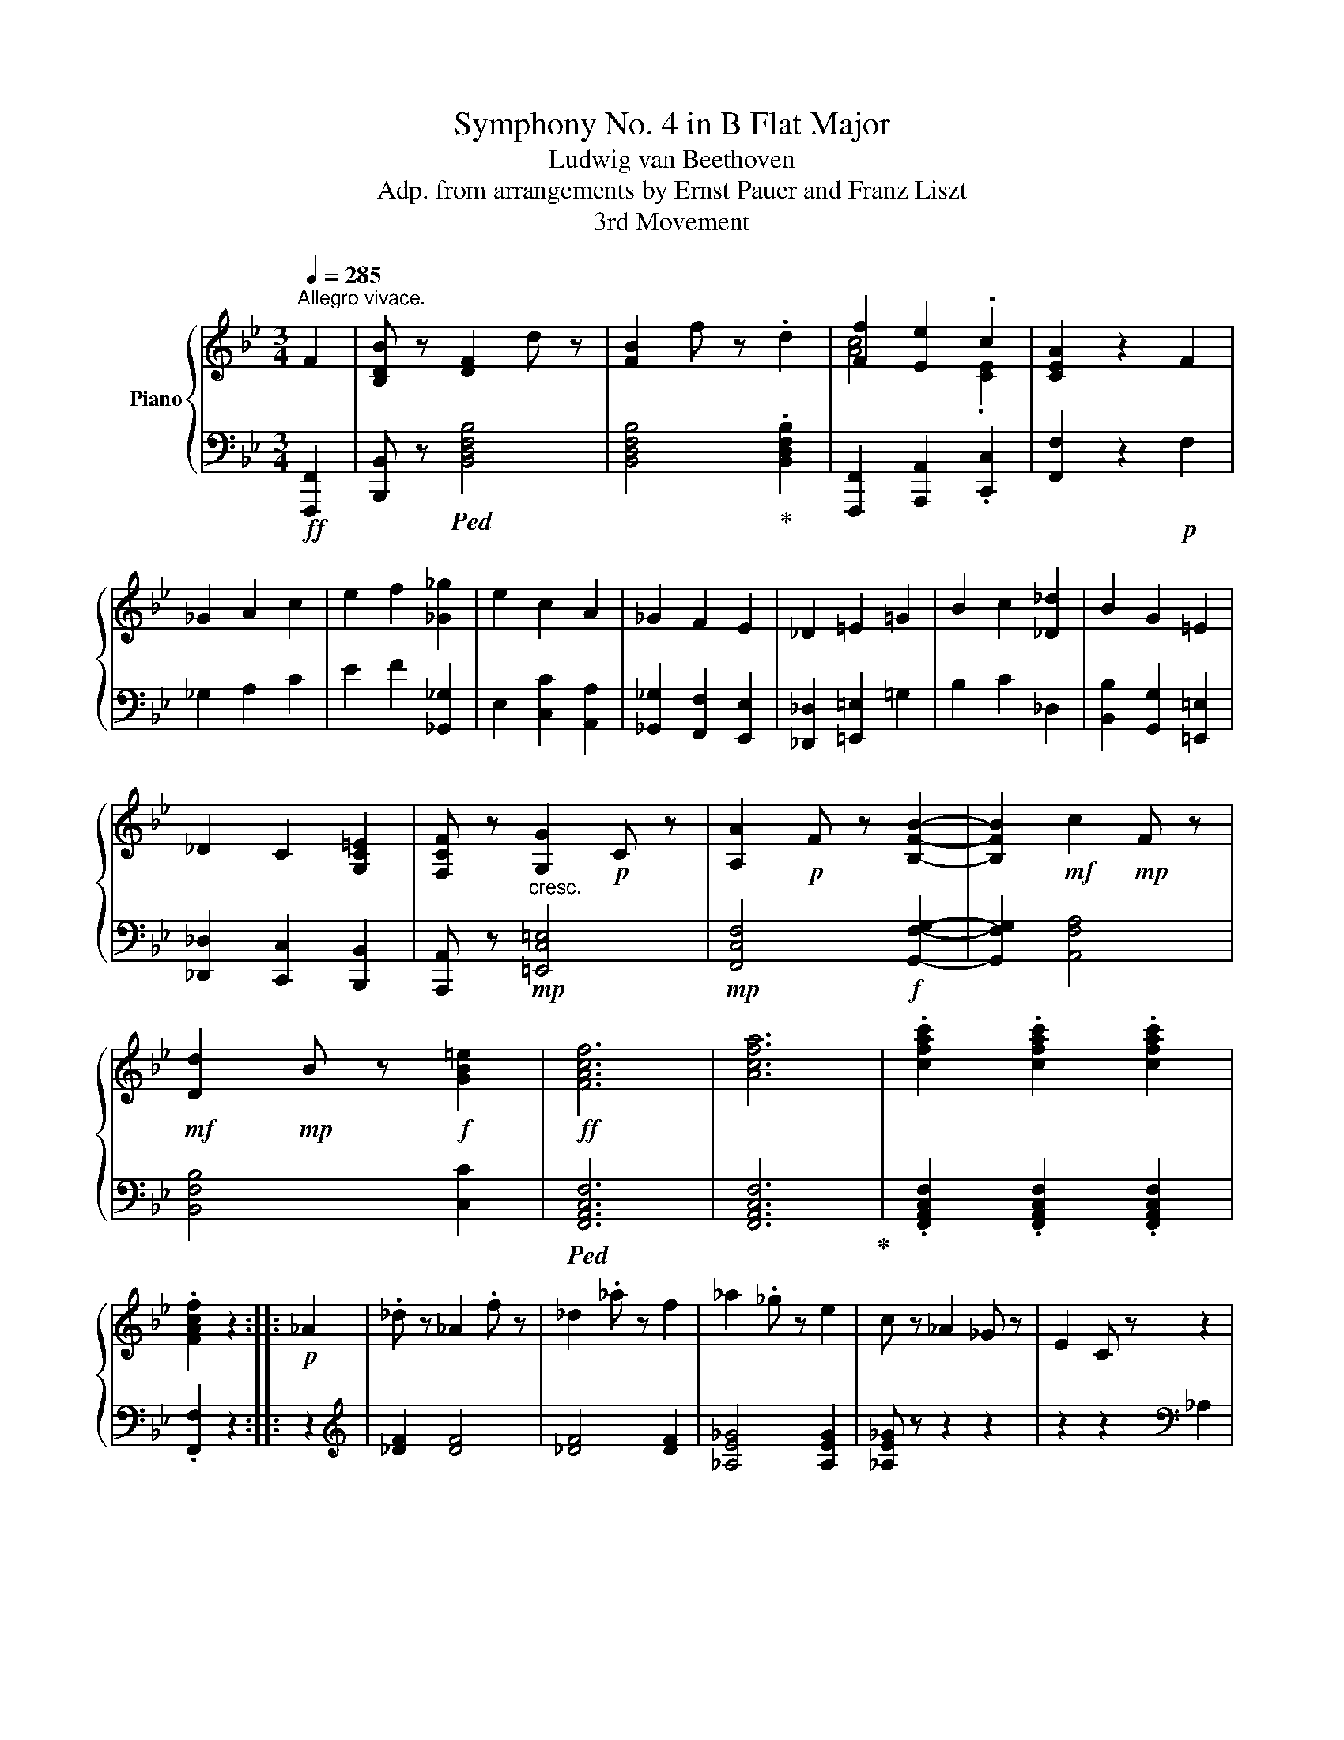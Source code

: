 X:1
T:Symphony No. 4 in B Flat Major
T:Ludwig van Beethoven
T:Adp. from arrangements by Ernst Pauer and Franz Liszt
T:3rd Movement
%%score { ( 1 3 ) | ( 2 4 ) }
L:1/8
Q:1/4=285
M:3/4
K:Bb
V:1 treble nm="Piano"
V:3 treble 
V:2 bass 
V:4 bass 
V:1
"^Allegro vivace." F2 | [B,DB] z [DF]2 d z | [FB]2 f z .d2 | [Ff]2 [Ee]2 .c2 | [CEA]2 z2 F2 | %5
 _G2 A2 c2 | e2 f2 [_G_g]2 | e2 c2 A2 | _G2 F2 E2 | _D2 =E2 =G2 | B2 c2 [_D_d]2 | B2 G2 =E2 | %12
 _D2 C2 [G,C=E]2 | [F,CF] z [G,G]2!p! C z | [A,A]2!p! F z [B,FB]2- | [B,FB]2!mf! c2!mp! F z | %16
!mf! [Dd]2!mp! B z!f! [GB=e]2 |!ff! [FAcf]6 | [Acfa]6 | .[cfac']2 .[cfac']2 .[cfac']2 | %20
 .[FAcf]2 z2 ::!p! _A2 | ._d z _A2 .f z | _d2 ._a z f2 | _a2 ._g z e2 | c z _A2 _G z | E2 C z z2 | %27
 z2 _g2 e2 | b2 _a z f2 | =d z B2 _A z | F2 D z z2 | z2 [_A_a]2 [Af]2 | b2 _a z f2 | d z B2 _A z | %34
 F2 D z z2 | z2 [_A_a]2 [Af]2 |!p! [_G_g] z e2 g z | _c2 _g z B2 | A2 [ac']2 f' z | %39
 [ac']2 f' z [cac']2 | [_db_d'] z B2 d z | _G2 _d z F2 | =E z [=eg]2 c' z | [=eg]2 c' z [eg]2 | %44
 [f_a] z F2 _A z | =B, z [=Bd]2 g z | [ce] z c z e2 | ^F z [^fa]2 [dd'] z | [gb] z G2 B z | %49
 ^C z [^c=e]2 [Aa] z | [df] z [A,DF]2 A z | [A,CE]2!mp! A z [CEA]2 | c z [EAc]2!mf! e z | %53
 [Ace]2 a z!f! [Acea]2 |!ff! .[Bdb] z [df]2 .[dd'] z | [fb]2 [ff'] z .[dbd']2 | %56
 .[fac'f']2 .[ee']2 .[cc']2 | .[Acea]2 z2 F2 | _G2 A2 c2 | e2 [Ff]2 [_G_g]2 | [Ee]2 [Cc]2 [A,A]2 | %61
 [_G,_G]2 [F,F]2 =G2 | _A2 =B2 d2 | f2 [Gg]2 [_A_a]2 | [Ff]2 [Dd]2 [=B,=B]2 | %65
 [_A,_A]2 [G,G]2 [_d_d']2 | [Bb]2 [Gg]2 [=E=e]2 | [_D_d]2 [Cc]2 [=E=e]2 | [Ff]2 [Aa]2 [cc']2 | %69
 [ee']2 [ff']2 [_g_g']2 |!mp!!<(! [ff']2 [ee']2 [cc']2!<)! |!mf! [Aa]2 [Ff]2 [_Gc-e-_g]2 | %72
 [Fcef]2 [Aa]2 [cc']2 | [ee']2 [ff']2 [_g_g']2 |!mp!!<(! [ff']2 [ee']2 [cc']2!<)! | %75
!mf! [Aa]2 [Ff]2!ff! [_Gc-e-_g]2 | [Fcef]2!f! [Acea]4 | [Bdb]4 .[GBeg]2 |!ff! [FBdf]6 | [Acfa]6 | %80
!mf! [Bd]b[Bd]b[Bd]b | [Bd]b[Bd]b[Bd]b |!ff! .[Acea]2 .f z [cc']2 | .a z [ee']2 .[cc'] z | %84
!mf! [Bd]b[Bd]b[Bd]b | [Bd]b[Bd]b[Bd]b |!ff! .[Acea]2 .f z [cc']2 | .a z [ee']2 .[cc'] z | %88
!f! [Bdfb]6 | [dfbd']6 | .[fbd'f']2 .[fbd'f']2 .[fbd'f']2 | .[Bdfb]2 z2 :| %92
!p!"^TRIO."[Q:1/4=244]"^Un poco meno Allegro." [DB]2 | [Fd]4 [DB]2 | [Ec]4 [Ge]2 | %95
 [Ec]2{/=B} .c2{/d} .e2 |!f! g4!p! [Ec]2 | [Ge]4 [Ec]2 | [Fd]4 [_Af]2 | [Fd]2{/^c} .d2{/=e} .f2 | %100
!f! _a4 fd | [F_Af]4 [DFd]2 | [EGe]4!mf! [F_Af]2 |!ff! [GBg]6- | [GBg]4 [GBg]2 | %105
 [_ABf]2 z2 [ABf]2 | Te/f/e/f/e/f/ d e2 | [Fd]4 [=E^c]2- | [Ec]2 [_E=c]2 [DB][Ec] | %109
 [DFBd]4 [DB-]2 | [EBc]4 cd | .e2 ef!f! g2 | c2 z2 [Ec][Fd] | [EGB-e]4 [EBc]2 | [DBd]4 de | %115
 f2 fg!f! _a2 |!p! d2 z2 [DBd][Ece] | [Fdf]4!mp! [DBd]2 | [Ece]4 [Fdf]2 |!ff!!>(! [GBeg]6-!>)! | %120
 [GBeg]4 [Fdf]2 | [Ae]2 z2 [ce]2 | Te/f/e/f/e/f/ d e2 | [ce]2 z2 F2 | F4 F2 | F6- | %126
 F4!mp!!>(! [ff']2-!>)! |!p! [ff']4 [ee']2 | [cc']2 z2 F2 | F6- | F4!>(! [ff']2-!>)! | %131
!p! [ff']4 [ee']2 | [cc']2!pp! z DED | .E2 z DED | .E2 z DED | .E2 z4 | z2 z F_GF | ._G2 z FGF | %138
 ._G2 z FGF | _G=EFEFE | FA,B,A,B,A, | B,A,B,A,B,A, | B,2 z2!p! [Bdb]2 | [dfd']4!p! [Bdb]2 | %144
 [cec']4!mp! [ege']2 | [cec']2!mf!{/=B} c2{/d} e2 |!ff! g4!mp! [cec']2 | [ege']4 [cec']2 | %148
 [dfd']4 [f_af']2 | [dfd']2!mf!{/^c} d2{/=e} f2 |!ff! _a4!mp! !arpeggio![dfbd']2 | [Fdf]4 [DBd]2 | %152
 [Ece]4 [Fdf]2 |!p! [Geg]6- | [Geg]4!mp! [Fdf]2 | [Ece]4!mf! [ce]2 | Te/f/e/f/!f!e/f/ d e2 | %157
 [_Bd]2 z2 z2 | z2 z2!ff!!8va(! [dbd'][ec'e'] | [fd'f']4!f! [dbd']2 | [ebc'e']4 [fbd'f']2 | %161
!ff! [gbe'g']6- | [gbe'g']4!f! [fd'f']2 | [ec'e']2 z2 [ec'e']2!8va)! | %164
{/[d'f']} [ec'e']3 [d=bd'] [ec'e']2 | .[d_bd'] x x2!ff! [Ff]2 |!mf! [Fd]2 x2 [fd'f']2 | %167
 .[ec'e'] x x2!ff! [Ff]2 |!mf! [Ee]2 x2 [fac'f']2 | .[dbd']!f! x x2 [Ff]2 | [Fd]2 x2 [fd'f']2 | %171
 [ec'e']!mp! x x2 [Ff]2 | [Ee]2 x2 [fac'f']2 | [dbd']BABdB!pp! | [Dd]BABdB | [Dd]BABdB | %176
 [Dd]BABdB |[Q:1/4=285]"^Tempo I." [Dd]2 =E2 F z | F2 ^F z!mp! F2 | G z [G,G]2 [_A,_A] z | %180
 [_A,_A]2 [=A,=A] z [A,CEA]2 | .[B,DB] z F2 .d z | B2 .f z .d2 | [Ff]2 [Ee]2 .c2 | .A2 z2 F2 | %185
 _G2 A2 c2 | e2 f2 [_G_g]2 | [Ee]2 c2 A2 | _G2 F2 E2 | _D2 =E2 G2 | B2 c2 [_D_d]2 | [B,B]2 G2 =E2 | %192
 _D2 C2 [G,C=E]2 | [F,CF] z [G,G]2!mp! C z | [A,A]2 F z [B,B]2- | [B,B]2 [Cc]2 F z | %196
 [Dd]2 B z!f! [=EGB=e]2 | [FAcf]6 | [Acfa]6 | .[cfac']2 .[cfac']2 .[cfac']2 | .[FAcf]2 z2!p! _A2 | %201
 _d z _A2 f z | _d2 _a z f2 | _a2 _g z e2 | c z _A2 _G z | E2 C z z2 | z2 [_G_g]2 [Ge]2 | %207
 b2 _a z f2 | _d z B2 _A z | F2 _D z z2 | z2 _a2 f2 | b2 _a z f2 | =d z B2 _A z | F2 D z z2 | %214
 z2 _a2 f2 |!p! _g z e2 g z | _c2 _g z B2 | =A z [a=c']2 f' z | [ac']2 f' z [cac']2 | %219
 [_db_d'] z B2 d z | _G2 _d z F2 | =E z [=eg]2 c' z | [=eg]2 c' z [eg]2 | [f_a] z F2 _A z | %224
 z2 [=Bd]2 g z | [ce] z c2 e z | ^F z [^fa]2 [dd'] z | [gb] z G2 B z | ^C z [^c=e]2 [Aa] z | %229
 [df] z [A,DF]2!mp! A z | [A,C_E]2 A z [CEA]2 | c z [EAc]2!mf!"_-" e z | [Ace]2 a z [Acea]2 | %233
 [Bdb] z [Ff]2 .[dd'] z | [Bb]2 .[ff'] z .[dbd']2 | [fac'f']2 [ee']2 .[cc']2 | .[Acea]2 z2 F2 | %237
 _G2 A2 c2 | e2 f2 [_G_g]2 | [Ee]2 [Cc]2 [A,A]2 | [_G,_G]2 [F,F]2 =G2 | _A2 =B2 d2 | %242
 f2 g2 [_A_a]2 | [Ff]2 [Dd]2 [=B,=B]2 | [_A,_A]2 [G,G]2 [_d_d']2 | [Bb]2 [Gg]2 [=E=e]2 | %246
 [_D_d]2 [Cc]2 [=E=e]2 | [Ff]2 [Aa]2 [cc']2 | [ee']2 [ff']2 [_g_g']2 | %249
!mp!!<(! [ff']2 [ee']2 [cc']2!<)! |!mf! [Aa]2 [Ff]2!ff! [_Gc-e-_g]2 | [Fcef]2 [Aa]2 [cc']2 | %252
 [ee']2 [ff']2 [_g_g']2 |!mp! [ff']2!<(! [ee']2 [cc']2 |!mf! [Aa]2!<)! [Ff]2!ff! [_Gc-e-_g]2 | %255
 [Fcef]2 [Acea]4 |!f! [Bdb]4 .[GBeg]2 | [FBdf]6 | [Acfa]6 |!mf! [Bd]b[Bd]b[Bd]b | [Bd]b[Bd]b[Bd]b | %261
!ff! .[Acea]2 .f z [cc']2 | .a z [ee']2 .[cc'] z |!mf! [Bd]b[Bd]b[Bd]b | [Bd]b[Bd]b[Bd]b | %265
!ff! .[Acea]2 .f z [cc']2 | .a z [ee']2 .[cc'] z |!f! [Bdfb]6 | [dfbd']6 | %269
 .[fbd'f']2 .[fbd'f']2 .[fbd'f']2 | %270
"^At this measure (271) the Liszt arrangement has the\nfirst chord, then a quarter note rest, and then repeats\nthe entire Trio with these last 4 measures (271-274)\nas the second ending.\n" .[Bdfb]2!p! z2 z2 | %271
 z6 | z6 | [Bdb]2 z4 |] %274
V:2
!ff! [F,,,F,,]2 | [B,,,B,,] z!ped! [B,,D,F,B,]4 | [B,,D,F,B,]4!ped-up! .[B,,D,F,B,]2 | %3
 [F,,,F,,]2 [A,,,A,,]2 .[C,,C,]2 | [F,,F,]2 z2!p! F,2 | _G,2 A,2 C2 | E2 F2 [_G,,_G,]2 | %7
 E,2 [C,C]2 [A,,A,]2 | [_G,,_G,]2 [F,,F,]2 [E,,E,]2 | [_D,,_D,]2 [=E,,=E,]2 =G,2 | B,2 C2 _D,2 | %11
 [B,,B,]2 [G,,G,]2 [=E,,=E,]2 | [_D,,_D,]2 [C,,C,]2 [B,,,B,,]2 | %13
 [A,,,A,,] z!mp!"^cresc." [=E,,C,=E,]4 |!mp! [F,,C,F,]4!f! [G,,F,G,]2- | [G,,F,G,]2 [A,,F,A,]4 | %16
 [B,,F,B,]4 [C,C]2 |!ped! [F,,A,,C,F,]6 | [F,,A,,C,F,]6!ped-up! | %19
 .[F,,A,,C,F,]2 .[F,,A,,C,F,]2 .[F,,A,,C,F,]2 | .[F,,F,]2 z2 :: z2 |[K:treble] [_DF]2 [DF]4 | %23
 [_DF]4 [DF]2 | [_A,E_G]4 [A,EG]2 | [_A,E_G] z z2 z2 | z2 z2[K:bass] _A,2 | %27
 _G, z [_A,,E,_A,]2 [A,,C,A,]2 | [_D,_A,]4 [B,F_A]2 | [B,F_A]2 z2 z2 | z2 z2 B,2 | %31
 _A, z [_D,F,A,]2 [D,F,A,]2 | [B,,=D,]4 [B,F_A]2 | [B,F_A]2 z2 z2 | z2 z2 B,2 | %35
 _A, z [B,F]2 [B,D]2 |!mp! E6- | E6 |[K:treble] z2!p! [Ac]2 f z | [Ac]2 f z z2 |[K:bass]!mp! B,6- | %41
 B,6 | z2!p! G2 z2 | G2 x4 |!mp! F,6 | G,6 | C,6 | D,6 | G,,6 | A,,6 |"^cresc." D,,6 |!ped! F,,6- | %52
 F,,6- | F,,4!ped-up! [F,,F,]2 | .[B,,,B,,] z!ped! [B,,D,F,B,]4 | %55
 [B,,D,F,B,]4!ped-up! .[B,,D,F,B,]2 | .[F,,F,]2 .[A,,A,]2 .[C,C]2 | .[F,A,CF]2 z2!p! F,2 | %58
 _G,2 A,2 C2 | E2 z2 [_G,,_G,]2 | [E,,E,]2 [C,,C,]2 [A,,,A,,]2 | [_G,,,_G,,]2 [F,,,F,,]2 G,2 | %62
 _A,2 =B,2 D2 | F2 z2 [_A,,_A,]2 | [F,,F,]2 [D,,D,]2 [=B,,,=B,,]2 | %65
 [_A,,,_A,,]2 [G,,,G,,]2 [_D,_D]2 | [B,,B,]2 [G,,G,]2 [=E,,=E,]2 | [_D,,_D,]2 [C,,C,]2 [B,,=E,]2 | %68
!ped! F,2 A,2 C2 | E2 F2!mp! _G2 | F2 E2!mf! C2 | [F,A,]2!ped-up! F,2!ff! _G,2 | %72
!p!!ped! F,2 A,2 C2 | E2 F2!mp! _G2 | F2 E2!mf! C2 | [F,A,]2!ped-up! F,2 _G,2 | F,2 [F,,F,]4 | %77
 [G,,G,]4 .[E,,E,]2 | [F,,F,]6 | [F,A,CF]6 |!ff! [B,,,B,,]2 .F,, z [D,,D,]2 | %81
 .B,, z [F,,F,]2 .D, z | .[F,,F,]2!mf! [F,A,C]E[F,A,C]E | [F,A,C]E[F,A,C]E!ff! .[F,A,C] z | %84
!ff! [B,,,B,,]2 .F,, z [D,,D,]2 | .B,, z [F,,F,]2 .D, z | .[F,,F,]2!mf! [F,A,C]E[F,A,C]E | %87
 [F,A,C]E[F,A,C]E!ff! .[F,A,C] z |!ped! [B,,D,F,B,]6 | [B,,D,F,B,]6!ped-up! | %90
 .[B,,D,F,B,]2 .[B,,D,F,B,]2 .[B,,D,F,B,]2 | .[B,,D,F,B,]2 z2 :| D,2 | F,4 D,2 | E,4 G,2 | E,2 z4 | %96
 z2 z2 E,2 | G,4 E,2 | F,4 _A,2 | F,2 z4 | z2 z2!p! [F,D]2 |"^cresc." B,4!mp! [_A,B,]2 | %102
 [G,B,]4 [F,B,]2 |!>(! [E,B,]6-!>)! | [E,B,]4!p! [E,B,]2 | [B,,D,B,]2 z2 [B,,D,B,]2 | %106
 [B,,E,B,]4 [B,,E,B,]2 | [F,B,]4 G,2- | G,2 A,2 B,2- |!ped! [F,B,-]4 [D,B,-]2!ped-up! | %110
!ped! [E,B,]4 [G,E]2!ped-up! | [E,C]2 z4 |!p! z2 z2 [B,,B,]2 |!ped! [G,B,]4 [E,C]2!ped-up! | %114
!ped! !arpeggio![F,D]4 [_A,F]2 | [F,D]2!ped-up! z2 z2 | z2 z2 F,G, |"^cresc." [_A,B,]4 [A,B,]2 | %118
 [G,C]4!mf! [F,D]2 |!ped! !arpeggio![E,G,B,E]6- | [E,G,B,E]4!ped-up!!p! [B,D]2 | %121
 [F,CE]2 z2 [F,CE]2 | [CE]3 [=B,D] [CE]2 | [CE]2 z2 z2 | z2 z2!<(! A,2!<)! |!mp! C4 A,2 | %126
!mf! =B,4 [DF-]2 |!ped! F4 F2 | F4!ped-up! z2 | C4 A,2 | =B,4 [DF]2 |!ped! F6- | %132
 F2!ped-up! z =B,CB, | .C2 z =B,CB, | .C2 z =B,CB, | .C2 z4 | z2 z F,_G,F, | ._G,2 z F,G,F, | %138
 ._G,2 z F,G,F, | _G,=E,F,E,F,E, | F,A,,B,,A,,B,,A,, | B,,A,,B,,A,,B,,A,, | %142
!pp!!ped! B,,A,,[B,,B,]A,,[B,,B,]A,, | %143
"^cresc. poco a poco" [B,,B,]A,,!p![B,,B,]A,,[B,,B,]A,,!ped-up! | %144
!ped! [B,,B,]A,,[B,,B,]A,,[B,,B,]A,,!ped-up! | [B,,B,]!mp!A,,[B,,B,]A,,[B,,B,]A,, | %146
!ped! [B,,B,]A,,[B,,B,]!p!A,,!ped-up![B,,B,]A,, |!ped! [B,,B,]A,,[B,,B,]A,,[B,,B,]A,,!ped-up! | %148
!ped! [B,,B,]A,,[B,,B,]A,,[B,,B,]A,,!ped-up! | [B,,B,]!mp!A,,[B,,B,]A,,[B,,B,]A,, | %150
!ped! [B,,B,]A,,!p![B,,B,]A,,!ped-up![B,,B,]A,, |!ped! [B,,B,]A,,[B,,B,]A,,[B,,B,]_A,,!ped-up! | %152
!ped! [D,B,]G,,[B,,B,]!pp!G,,[B,,B,]F,,!ped-up! |!ped! [B,,B,]E,B,,E,,B,,E, | %154
"^cre" B,E,B,,E,,!ped-up!"^-" [B,,B,]F,, |"^scen"!ped! F,,A,,!mp!G,,A,,"^-"C,A,,!ped-up! | %156
"^do"!ped! F,,!mf!A,,G,,A,,C,A,,!ped-up! |!f!!ped! B,,A,,[B,,B,]A,,[B,,B,]A,, | %158
 B,,A,,[B,,B,]A,,[B,,B,]A,,!ped-up! | B,A,B,A,B,_A, |!ped! B,G,B,G,F,B,,!ped-up! | %161
!f!!ped! E,B,,E,B,E,B,, | E,,B,,E,!mf!G,!ped-up!B,F, |!ped! F,A,G,A,CA, | F,A,G,A,CA,!ped-up! | %165
 .F,!ped! B,A,B,!mf!DB, |!mp! DB,A,B,DB,!ped-up! | F,!ped! A,G,A,!mf!CA, | %168
!mp! CA,G,A,F,A,!ped-up! | F,!ped! B,A,"^dimin."B,DB, | DB,A,B,DB,!ped-up! |!ped! F,A,G,A,CA, | %172
 C!p!A,G,A,F,A,!ped-up! |!ped! [B,,B,]2 z2 z2 | [B,,F,B,]2 z2 z2 | [B,,F,B,]2 z2 z2 | %176
 [B,,F,B,]2 z2 z2!ped-up! | [B,,F,B,]2!p!"^cresc." z2 z2 | z2 z2 ^F,2 | %179
 G, z!mf! [G,,,G,,]2 [_A,,,_A,,] z | [_A,,,_A,,]2 [=A,,,=A,,] z!f! [F,,,F,,]2 | %181
!ff! .[B,,,B,,] z!ped! [B,,D,F,B,]4 | [B,,D,F,B,]4 [B,,D,F,B,]2!ped-up! | %183
 [F,,,F,,]2 [A,,,A,,]2 .[C,,C,]2 | .[F,,F,]2 z2!p! F,2 | _G,2 A,2 C2 | E2 F2 [_G,,_G,]2 | %187
 [E,,E,]2 [C,C]2 [A,,A,]2 | [_G,,_G,]2 [F,,F,]2 [E,,E,]2 | [_D,,_D,]2 =E,2 G,2 | B,2 C2 _D,2 | %191
 B,,2 [G,,G,]2 [=E,,=E,]2 | [_D,,_D,]2 [C,,C,]2 [B,,,B,,]2 | [A,,,A,,] z"^cresc." [=E,,C,=E,]4 | %194
 [F,,C,F,]4!f! [G,,F,G,]2- | [G,,F,G,]2!mf! [A,,F,A,]4 | [B,,F,B,]4 [C,,C,]2 |!ff! [F,,A,,C,F,]6 | %198
 [F,,A,,C,F,]6 | .[F,,A,,C,F,]2 .[F,,A,,C,F,]2 .[F,,A,,C,F,]2 | .[F,,A,,C,F,]2 z4 | %201
[K:treble] [_DF]2 [DF]4 | [_DF]4 [DF]2 | [_A,E_G]4 [A,EG]2 | [_A,E_G]2 z2 z2 | z2 z2 _A,2 | %206
 _G, z [_A,E]2 [A,C]2 | [_DF]4 [DF_A]2 | [_DF_A]2 z2 z2 | z2 z2 B,2 | %210
 _A, z[K:bass] [_D,F,_A,]2 [D,F,A,]2 | [B,,=D,]4 [B,F_A]2 | [B,F_A]2 z2 z2 | z2 z2 B,2 | %214
 _A, z [B,F]2 [B,D]2 |!mp! E6- | E6 |[K:treble] z2!p! =c2 z2 | c2 x4 |[K:bass]!mp! z6 | z6 | %221
 z2!p! G2 z2 | G2 x4 |!mp! x6 | =B, z z2 z2 | C,6 | D,6 | G,,6 | A,,6 |"^cre"!ped! D,,6!ped-up! | %230
!mf!"^-"!ped! F,,6- |"^scen" F,,6- |"^do" F,,4!ped-up!!f! [F,,,F,,]2 | %233
!ff! [B,,,B,,] z!ped! [B,,D,F,B,]4 | [B,,D,F,B,]4!ped-up! .[B,,D,F,B,]2 | %235
!ped! [F,,F,]2 [A,,A,]2 .[C,C]2!ped-up! | .[F,A,CF]2 z2!p! F,2 | _G,2 A,2 C2 | E2 F2 [_G,,_G,]2 | %239
 [E,,E,]2 [C,,C,]2 [A,,,A,,]2 | [_G,,,_G,,]2 [F,,,F,,]2 =G,2 | _A,2 =B,2 D2 | F2 G2 [_A,,_A,]2 | %243
 [F,,F,]2 [D,,D,]2 [=B,,,=B,,]2 | [_A,,,_A,,]2 [G,,,G,,]2 [_D,_D]2 | [B,,B,]2 [G,,G,]2 [=E,,=E,]2 | %246
 [_D,,_D,]2 [C,,C,]2 [B,,=E,]2 |!ped! F,2 A,2 C2 | E2 F2!mp! _G2 | F2 E2!mf! C2 | %250
 [F,A,]2 F,2!ped-up! _G,2 |!p!!ped! F,2 A,2 C2 | E2 F2!mp! _G2 | F2 E2!mf! C2 | %254
 [F,A,]2 F,2!ped-up! _G,2 | F,2!f! [F,,F,]4 | [G,,G,]4 .[E,,E,]2 |!ff! [F,,F,]6 | [F,A,CF]6 | %259
!ff! [B,,,B,,]2 .F,, z [D,,D,]2 | .B,, z [F,,F,]2 .D, z | .[F,,F,]2!mf! [F,A,C]E[F,A,C]E | %262
 [F,A,C]E[F,A,C]E!ff! .[F,A,C] z | [B,,,B,,]2 .F,, z [D,,D,]2 | .B,, z [F,,F,]2 .D, z | %265
 .[F,,F,]2!mf! [F,A,C]E[F,A,C]E | [F,A,C]E[F,A,C]E .[F,A,C] z |!ped! [B,,D,F,B,]6 | %268
 [B,,D,F,B,]6!ped-up! | .[B,,D,F,B,]2 .[B,,D,F,B,]2 .[B,,D,F,B,]2 | .[B,,D,F,B,]2 [D,B,]2 [D,B,]2 | %271
!mf!!<(! [D,B,]6 |!f! [F,C]6!<)! |!ff! [B,,,B,,]2 z4 |] %274
V:3
 x2 | x6 | x6 | [Ac]4 .[CE]2 | x6 | x6 | x6 | x6 | x6 | x6 | x6 | x6 | x6 | x6 | x6 | x6 | x6 | %17
 x6 | x6 | x6 | x4 :: x2 | x6 | x6 | x6 | x6 | x6 | z2 _G2 G2 | F4 x2 | x6 | x6 | x6 | _A4 x2 | %33
 x z x4 | x6 | x6 | x6 | x6 | x6 | x6 | x6 | x6 | x4 c z | x2 c z x2 | x6 | x6 | x6 | x6 | x6 | %49
 x6 | x6 | x6 | x6 | x6 | x6 | x6 | x6 | x6 | x6 | x6 | x6 | x6 | x6 | x6 | x6 | x6 | x6 | x6 | %68
 x6 | x6 | x6 | x6 | x6 | x6 | x6 | x6 | x6 | x6 | x6 | x6 | x6 | x6 | x6 | x6 | x6 | x6 | x6 | %87
 x6 | x6 | x6 | x6 | x4 :| x2 | x6 | x6 | x6 | x6 | x6 | x6 | x6 | x4 [FB]2 | x6 | x6 | x6 | x6 | %105
 x6 | G4 G2 | x6 | x6 | x6 | x6 | x6 | x6 | x6 | x6 | x6 | x6 | x6 | x6 | x6 | x6 | x6 | c3 =B c2 | %123
 x6 | z2 z2 C2 | E4 C2 | D4 x2 | x6 | x2 z2 CD | E4 C2 | D4 x2 | x6 | x6 | x6 | x6 | x6 | x6 | x6 | %138
 x6 | x6 | x6 | x6 | x6 | x6 | x6 | x6 | x6 | x6 | x6 | x6 | x6 | x6 | x6 | x6 | x6 | x6 | %156
 c3 =B c2 | x6 | x4!8va(! x2 | x6 | x6 | x6 | x6 | x6!8va)! | x6 | x BABdB | FBAB x2 | x AGAcA | %168
 cAGA x2 | x BABdB | F!mf!BAB x2 | x AGAcA | cA GA x2 | x6 | x6 | x6 | x6 | x6 | x6 | x6 | x6 | %181
 x2 [DF]4 | [DF]4 [FB]2 | [Ac]4 [CE]2 | [CE]2 x4 | x6 | x6 | x6 | x6 | x6 | x6 | x6 | x6 | x6 | %194
 x6 | x6 | x6 | x6 | x6 | x6 | x6 | x6 | x6 | x6 | x6 | x6 | x6 | x6 | x6 | x6 | x6 | x6 | x6 | %213
 x6 | x6 | x6 | x6 | x4 f z | x2 f z x2 | x6 | x6 | x4 c z | x2 c z x2 | x6 | x6 | x6 | x6 | x6 | %228
 x6 | x6 | x6 | x6 | x6 | x6 | x6 | x6 | x6 | x6 | x6 | x6 | x6 | x6 | x6 | x6 | x6 | x6 | x6 | %247
 x6 | x6 | x6 | x6 | x6 | x6 | x6 | x6 | x6 | x6 | x6 | x6 | x6 | x6 | x6 | x6 | x6 | x6 | x6 | %266
 x6 | x6 | x6 | x6 | x6 | x6 | x6 | x6 |] %274
V:4
 x2 | x6 | x6 | x6 | x6 | x6 | x6 | x6 | x6 | x6 | x6 | x6 | x6 | x6 | x6 | x6 | x6 | x6 | x6 | %19
 x6 | x4 :: x2 |[K:treble] x6 | x6 | x6 | x6 | x3[K:bass] x3 | x6 | x6 | x6 | x6 | x6 | x6 | x6 | %34
 x6 | x6 | x6 | x6 |[K:treble] F6- | F4 z2 |[K:bass] x6 | x6 | C6- | C6 | x6 | x6 | x6 | x6 | x6 | %49
 x6 | x6 | x6 | x6 | x6 | x6 | x6 | x6 | x6 | x6 | x6 | x6 | x6 | x6 | x6 | x6 | x6 | x6 | x6 | %68
 [A,,F,]6- | [A,,F,]6- | [A,,-F,]6 | A,,4 B,,2 | [A,,F,]6- | [A,,F,]6- | [A,,-F,]6 | A,,4 B,,2 | %76
 A,,2 x4 | x6 | x6 | x6 | x6 | x6 | x6 | x6 | x6 | x6 | x6 | x6 | x6 | x6 | x6 | x4 :| [B,,B,]2- | %93
 [B,,B,]6- | [B,,B,]6- | [B,,B,]2 z4 | z2 z2 [B,,B,]2- | [B,,B,]6- | [B,,B,]6- | [B,,B,]2 z4 | x6 | %101
 B,,6- | B,,4 B,,2 | B,,6- | B,,4 B,,2 | x6 | x6 | B,,6- | B,,4 B,,2 | B,,6 | B,,6- | B,,2 z4 | %112
 x6 | B,,6- | [B,,B,]6- | [B,,B,]2 z2 z2 | z2 z2 B,,2 | B,,6 | B,,4 B,,2 | B,,6- | B,,4 z2 | x6 | %122
 F,6 | F,2 z2 z2 | x6 | x6 | x6 | !arpeggio![F,A,CE]2 z2 z2 | z2 z2 A,!mp!!<(!B,!<)! | x6 | x6 | %131
 !arpeggio![F,A,CE]2 z2 z2 | x6 | x6 | x6 | x6 | x6 | x6 | x6 | x6 | x6 | x6 | x6 | x6 | x6 | x6 | %146
 x6 | x6 | x6 | x6 | x6 | x6 | x6 | x6 | x6 | x6 | x6 | x6 | x6 | B,,4 _A,,2 | G,,4 F,,2 | %161
 E,,4 x2 | x4 B,,2 | F,,2 z2 F,2 | F,,2 z2 F,2 | B,, x x4 | x4 B,,2 | F,, x x4 | x4 F,,2 | %169
 B,, x x4 | x4 B,,2 | F,, x x4 | x4 F,,2 | x6 | x6 | x6 | x6 | x6 | x6 | x6 | x6 | x6 | x6 | x6 | %184
 x6 | x6 | x6 | x6 | x6 | x6 | x6 | x6 | x6 | x6 | x6 | x6 | x6 | x6 | x6 | x6 | x6 | %201
[K:treble] x6 | x6 | x6 | x6 | x6 | x6 | x6 | x6 | x6 | x2[K:bass] x4 | x6 | x6 | x6 | x6 | x6 | %216
 x6 |[K:treble] F6- | F6 |[K:bass] B,6- | B,6 | C6- | C6 | F,6 | G,6 | x6 | x6 | x6 | x6 | x6 | %230
 x6 | x6 | x6 | x6 | x6 | x6 | x6 | x6 | x6 | x6 | x6 | x6 | x6 | x6 | x6 | x6 | x6 | [A,,F,]6- | %248
 [A,,F,]6- | [A,,-F,]6 | A,,4 B,,2 | [A,,F,]6- | [A,,F,]6- | [A,,-F,]6 | A,,4 B,,2 | A,,2 x4 | x6 | %257
 x6 | x6 | x6 | x6 | x6 | x6 | x6 | x6 | x6 | x6 | x6 | x6 | x6 | x6 | x6 | x6 | x6 |] %274

